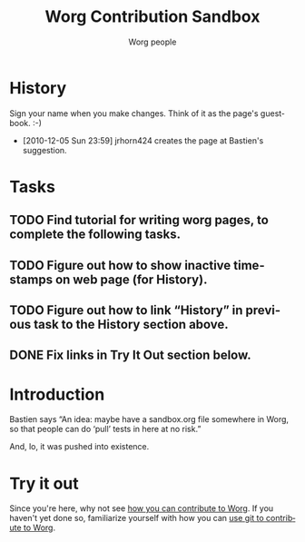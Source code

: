 #+TITLE:      Worg Contribution Sandbox
#+AUTHOR:     Worg people
#+OPTIONS:    H:3 num:nil toc:t \n:nil ::t |:t ^:t -:t f:t *:t tex:t d:(HIDE) tags:not-in-toc ':t
#+STARTUP:    align fold nodlcheck hidestars oddeven lognotestate
#+SEQ_TODO:   TODO(t) INPROGRESS(i) WAITING(w@) | DONE(d) CANCELED(c@)
#+TAGS:       Write(w) Update(u) Fix(f) Check(c) 
#+LANGUAGE:   en
#+CATEGORY:   worg
#+HTML_LINK_UP:    index.html
#+HTML_LINK_HOME:  https://orgmode.org/worg/

# This file is released by its authors and contributors under the GNU
# Free Documentation license v1.3 or later, code examples are released
# under the GNU General Public License v3 or later.

# This file is the default header for new Org files in Worg.  Feel free
# to tailor it to your needs.

* History
Sign your name when you make changes. Think of it as the page's guestbook. :-)
- [2010-12-05 Sun 23:59] jrhorn424 creates the page at Bastien's suggestion.
* Tasks
** TODO Find tutorial for writing worg pages, to complete the following tasks.
** TODO Figure out how to show inactive timestamps on web page (for History).
** TODO Figure out how to link "History" in previous task to the History section above.
** DONE Fix links in Try It Out section below.
* Introduction
Bastien says "An idea: maybe have a sandbox.org file somewhere in Worg, so that
people can do 'pull' tests in here at no risk."

And, lo, it was pushed into existence.
* Try it out
Since you're here, why not see [[file:worg-about.org][how you can contribute to Worg]]. If you haven't yet done so, familiarize yourself with how you can [[file:worg-about.org::*How to use git for Worg][use git to contribute to Worg]].
